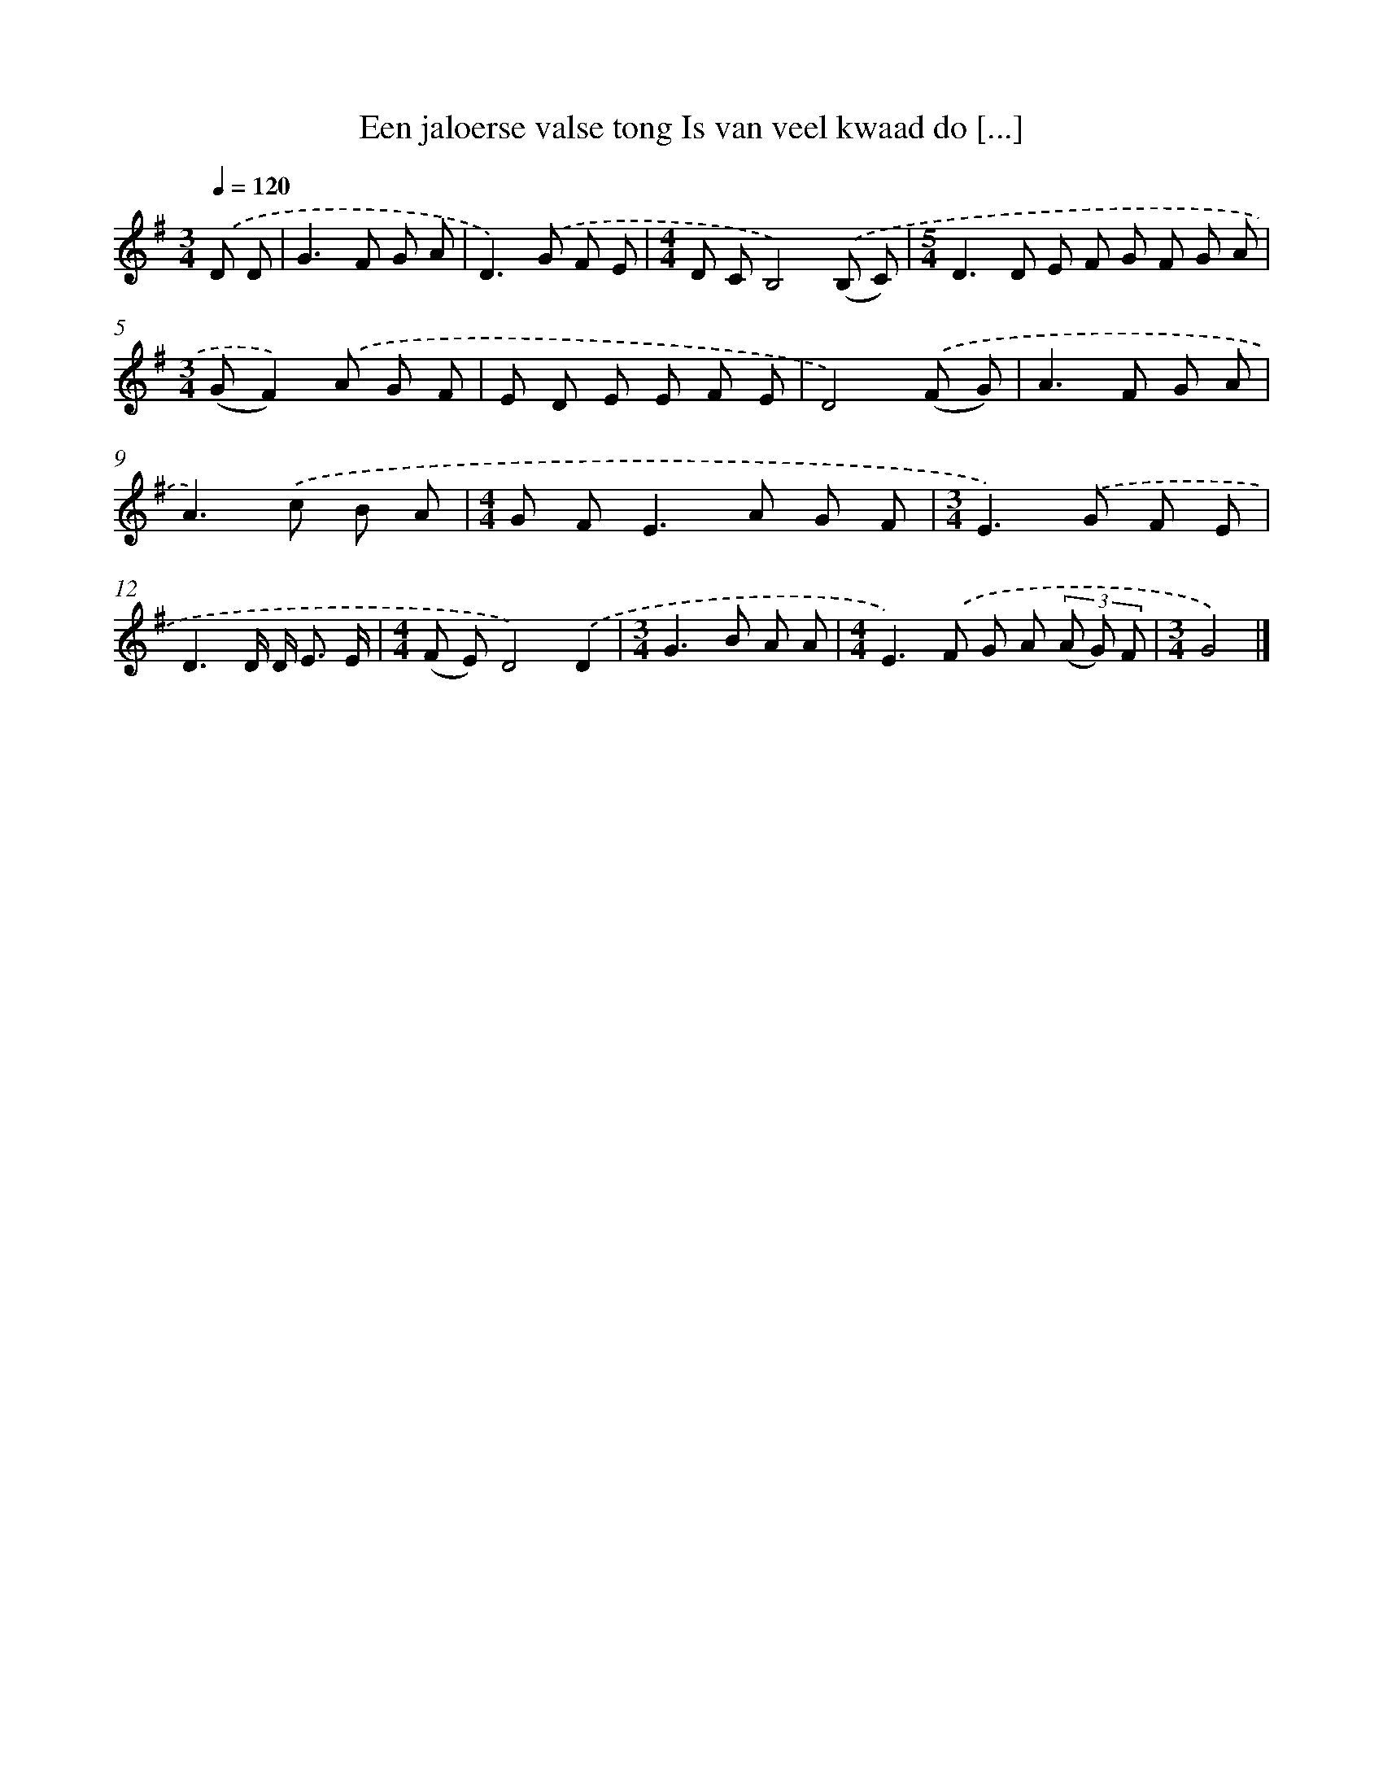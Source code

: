 X: 4094
T: Een jaloerse valse tong Is van veel kwaad do [...]
%%abc-version 2.0
%%abcx-abcm2ps-target-version 5.9.1 (29 Sep 2008)
%%abc-creator hum2abc beta
%%abcx-conversion-date 2018/11/01 14:36:06
%%humdrum-veritas 877704292
%%humdrum-veritas-data 3718794331
%%continueall 1
%%barnumbers 0
L: 1/8
M: 3/4
Q: 1/4=120
K: G clef=treble
.('D D [I:setbarnb 1]|
G2>F2 G A |
D2>).('G2 F E |
[M:4/4]D CB,4).('(B, C) |
[M:5/4]D2>D2 E F G F G A |
[M:3/4](GF2)).('A G F |
E D E E F E |
D4).('(F G) |
A2>F2 G A |
A2>).('c2 B A |
[M:4/4]G F2<E2A G F |
[M:3/4]E2>).('G2 F E |
D3D/ D< E E/ |
[M:4/4](F E)D4).('D2 |
[M:3/4]G2>B2 A A |
[M:4/4]E2>).('F2 G A (3(A G) F |
[M:3/4]G4) |]
